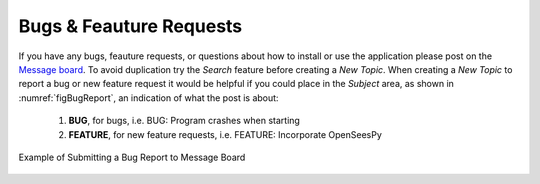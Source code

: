
.. _lblBugs:

************************
Bugs & Feauture Requests
************************

If you have any bugs, feauture requests, or questions about how to 
install or use the application please post on the `Message board <https://simcenter-messageboard.designsafe-ci.org/smf/index.php?board=18.0>`_. 
To avoid duplication try the `Search` feature before creating a `New Topic`. 
When creating a `New Topic` to report a bug or new feature request it would be helpful 
if you could place in the `Subject` area, as shown in :numref:`figBugReport`, an indication of what the post is about:

   #. **BUG**, for bugs, i.e. BUG: Program crashes when starting
   #. **FEATURE**, for new feature requests, i.e. FEATURE: Incorporate OpenSeesPy

.. _figBugReport:

.. figure:: ../../images/bugReport.png
	:align: center
	:figclass: align-center

	Example of Submitting a Bug Report to Message Board